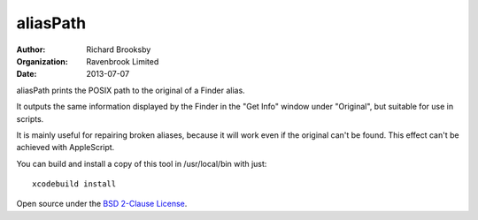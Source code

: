 aliasPath
=========
:author: Richard Brooksby
:organization: Ravenbrook Limited
:date: 2013-07-07

aliasPath prints the POSIX path to the original of a Finder alias.

It outputs the same information displayed by the Finder in the
"Get Info" window under "Original", but suitable for use in scripts.

It is mainly useful for repairing broken aliases, because it will work
even if the original can't be found.  This effect can't be achieved with
AppleScript.

You can build and install a copy of this tool in /usr/local/bin with just::

    xcodebuild install

Open source under the `BSD 2-Clause License`_.

.. _`BSD 2-Clause License`: http://opensource.org/licenses/BSD-2-Clause
